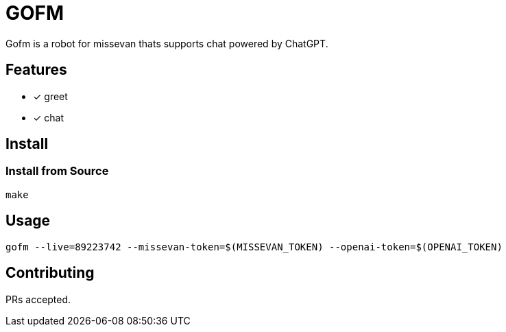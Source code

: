 = GOFM
:source-highlighter: highlightjs

Gofm is a robot for missevan thats supports chat powered by ChatGPT.

== Features
* [*] greet
* [*] chat

== Install
=== Install from Source
[, bash]
----
make
----

== Usage
[,bash]
----
gofm --live=89223742 --missevan-token=$(MISSEVAN_TOKEN) --openai-token=$(OPENAI_TOKEN)
----


== Contributing
PRs accepted.